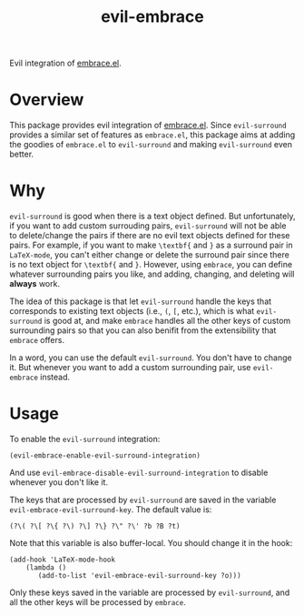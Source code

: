 #+TITLE: evil-embrace
Evil integration of [[https://github.com/cute-jumper/embrace.el][embrace.el]].

* Overview
This package provides evil integration of [[https://github.com/cute-jumper/embrace.el][embrace.el]]. Since =evil-surround=
provides a similar set of features as =embrace.el=, this package aims at adding
the goodies of =embrace.el= to =evil-surround= and making =evil-surround= even
better.

* Why
=evil-surround= is good when there is a text object defined. But unfortunately,
if you want to add custom surrouding pairs, =evil-surround= will not be able to
delete/change the pairs if there are no evil text objects defined for these
pairs. For example, if you want to make =\textbf{= and =}= as a surround pair in
=LaTeX-mode=, you can't either change or delete the surround pair since there is
no text object for =\textbf{= and =}=. However, using =embrace=, you can define
whatever surrounding pairs you like, and adding, changing, and deleting will
*always* work.

The idea of this package is that let =evil-surround= handle the keys that
corresponds to existing text objects (i.e., =(=, =[=, etc.), which is what
=evil-surround= is good at, and make =embrace= handles all the other keys of
custom surrounding pairs so that you can also benifit from the extensibility
that =embrace= offers.

In a word, you can use the default =evil-surround=. You don't have to change it.
But whenever you want to add a custom surrounding pair, use =evil-embrace=
instead.

* Usage
  To enable the =evil-surround= integration:
  : (evil-embrace-enable-evil-surround-integration)

  And use =evil-embrace-disable-evil-surround-integration= to disable whenever
  you don't like it.

  The keys that are processed by =evil-surround= are saved in the variable
  =evil-embrace-evil-surround-key=. The default value is:
  : (?\( ?\[ ?\{ ?\) ?\] ?\} ?\" ?\' ?b ?B ?t)

  Note that this variable is also buffer-local. You should change it in the
  hook:
  : (add-hook 'LaTeX-mode-hook
  :     (lambda ()
  :        (add-to-list 'evil-embrace-evil-surround-key ?o)))

  Only these keys saved in the variable are processed by =evil-surround=, and
  all the other keys will be processed by =embrace=.
